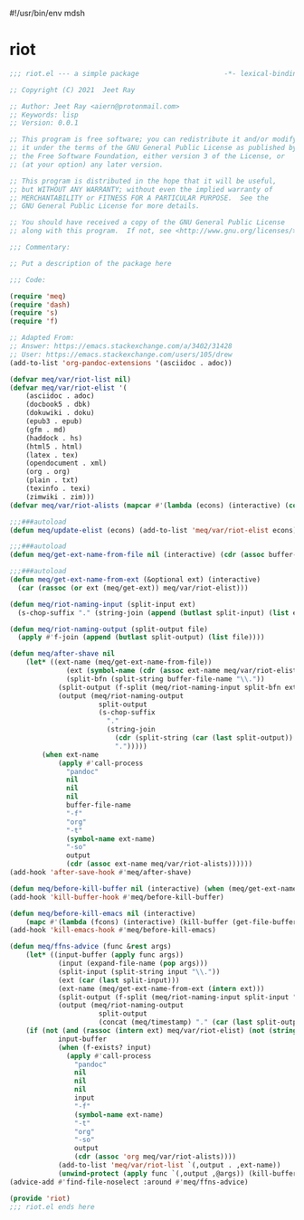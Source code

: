 #!/usr/bin/env mdsh
#+property: header-args -n -r -l "[{(<%s>)}]" :tangle-mode (identity 0444) :noweb yes :mkdirp yes
#+startup: show3levels

* riot

#+begin_src emacs-lisp :tangle riot.el
;;; riot.el --- a simple package                     -*- lexical-binding: t; -*-

;; Copyright (C) 2021  Jeet Ray

;; Author: Jeet Ray <aiern@protonmail.com>
;; Keywords: lisp
;; Version: 0.0.1

;; This program is free software; you can redistribute it and/or modify
;; it under the terms of the GNU General Public License as published by
;; the Free Software Foundation, either version 3 of the License, or
;; (at your option) any later version.

;; This program is distributed in the hope that it will be useful,
;; but WITHOUT ANY WARRANTY; without even the implied warranty of
;; MERCHANTABILITY or FITNESS FOR A PARTICULAR PURPOSE.  See the
;; GNU General Public License for more details.

;; You should have received a copy of the GNU General Public License
;; along with this program.  If not, see <http://www.gnu.org/licenses/>.

;;; Commentary:

;; Put a description of the package here

;;; Code:

(require 'meq)
(require 'dash)
(require 's)
(require 'f)

;; Adapted From:
;; Answer: https://emacs.stackexchange.com/a/3402/31428
;; User: https://emacs.stackexchange.com/users/105/drew
(add-to-list 'org-pandoc-extensions '(asciidoc . adoc))

(defvar meq/var/riot-list nil)
(defvar meq/var/riot-elist '(
    (asciidoc . adoc)
    (docbook5 . dbk)
    (dokuwiki . doku)
    (epub3 . epub)
    (gfm . md)
    (haddock . hs)
    (html5 . html)
    (latex . tex)
    (opendocument . xml)
    (org . org)
    (plain . txt)
    (texinfo . texi)
    (zimwiki . zim)))
(defvar meq/var/riot-alists (mapcar #'(lambda (econs) (interactive) (cons (car econs) nil)) meq/var/riot-elist))

;;;###autoload
(defun meq/update-elist (econs) (add-to-list 'meq/var/riot-elist econs))

;;;###autoload
(defun meq/get-ext-name-from-file nil (interactive) (cdr (assoc buffer-file-name meq/var/riot-list)))

;;;###autoload
(defun meq/get-ext-name-from-ext (&optional ext) (interactive)
  (car (rassoc (or ext (meq/get-ext)) meq/var/riot-elist)))

(defun meq/riot-naming-input (split-input ext)
  (s-chop-suffix "." (string-join (append (butlast split-input) (list ext)) ".")))

(defun meq/riot-naming-output (split-output file)
  (apply #'f-join (append (butlast split-output) (list file))))

(defun meq/after-shave nil
    (let* ((ext-name (meq/get-ext-name-from-file))
	          (ext (symbol-name (cdr (assoc ext-name meq/var/riot-elist))))
	          (split-bfn (split-string buffer-file-name "\\."))
            (split-output (f-split (meq/riot-naming-input split-bfn ext)))
            (output (meq/riot-naming-output
                      split-output
                      (s-chop-suffix
                        "."
                        (string-join
                          (cdr (split-string (car (last split-output)) "\\."))
                          ".")))))
        (when ext-name
            (apply #'call-process
              "pandoc"
              nil
              nil
              nil
              buffer-file-name
              "-f"
              "org"
              "-t"
              (symbol-name ext-name)
              "-so"
              output
              (cdr (assoc ext-name meq/var/riot-alists))))))
(add-hook 'after-save-hook #'meq/after-shave)

(defun meq/before-kill-buffer nil (interactive) (when (meq/get-ext-name-from-file) (delete-file buffer-file-name)))
(add-hook 'kill-buffer-hook #'meq/before-kill-buffer)

(defun meq/before-kill-emacs nil (interactive)
    (mapc #'(lambda (fcons) (interactive) (kill-buffer (get-file-buffer (car fcons)))) meq/var/riot-list))
(add-hook 'kill-emacs-hook #'meq/before-kill-emacs)

(defun meq/ffns-advice (func &rest args)
    (let* ((input-buffer (apply func args))
            (input (expand-file-name (pop args)))
            (split-input (split-string input "\\."))
            (ext (car (last split-input)))
            (ext-name (meq/get-ext-name-from-ext (intern ext)))
            (split-output (f-split (meq/riot-naming-input split-input "org")))
            (output (meq/riot-naming-output
                      split-output
                      (concat (meq/timestamp) "." (car (last split-output))))))
	(if (not (and (rassoc (intern ext) meq/var/riot-elist) (not (string= ext "org"))))
            input-buffer
            (when (f-exists? input)
              (apply #'call-process
                "pandoc"
                nil
                nil
                nil
                input
                "-f"
                (symbol-name ext-name)
                "-t"
                "org"
                "-so"
                output
                (cdr (assoc 'org meq/var/riot-alists))))
            (add-to-list 'meq/var/riot-list `(,output . ,ext-name))
            (unwind-protect (apply func `(,output ,@args)) (kill-buffer (get-file-buffer input))))))
(advice-add #'find-file-noselect :around #'meq/ffns-advice)

(provide 'riot)
;;; riot.el ends here
#+end_src
